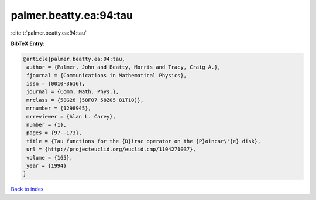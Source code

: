 palmer.beatty.ea:94:tau
=======================

:cite:t:`palmer.beatty.ea:94:tau`

**BibTeX Entry:**

.. code-block:: bibtex

   @article{palmer.beatty.ea:94:tau,
    author = {Palmer, John and Beatty, Morris and Tracy, Craig A.},
    fjournal = {Communications in Mathematical Physics},
    issn = {0010-3616},
    journal = {Comm. Math. Phys.},
    mrclass = {58G26 (58F07 58Z05 81T10)},
    mrnumber = {1298945},
    mrreviewer = {Alan L. Carey},
    number = {1},
    pages = {97--173},
    title = {Tau functions for the {D}irac operator on the {P}oincar\'{e} disk},
    url = {http://projecteuclid.org/euclid.cmp/1104271037},
    volume = {165},
    year = {1994}
   }

`Back to index <../By-Cite-Keys.rst>`_
